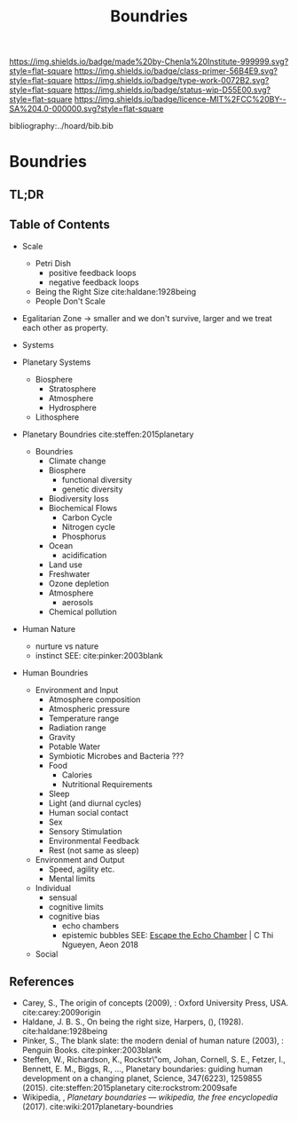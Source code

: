 #   -*- mode: org; fill-column: 60 -*-

#+TITLE: Boundries
#+STARTUP: showall
#+TOC: headlines 4
#+PROPERTY: filename

[[https://img.shields.io/badge/made%20by-Chenla%20Institute-999999.svg?style=flat-square]] 
[[https://img.shields.io/badge/class-primer-56B4E9.svg?style=flat-square]]
[[https://img.shields.io/badge/type-work-0072B2.svg?style=flat-square]]
[[https://img.shields.io/badge/status-wip-D55E00.svg?style=flat-square]]
[[https://img.shields.io/badge/licence-MIT%2FCC%20BY--SA%204.0-000000.svg?style=flat-square]]

bibliography:../hoard/bib.bib

* Boundries
:PROPERTIES:
:CUSTOM_ID:
:Name:     /home/deerpig/proj/chenla/warp/ww-boundries.org
:Created:  2018-03-21T18:48@Prek Leap (11.642600N-104.919210W)
:ID:       d12d937d-7901-4cbe-b165-1cbea44f0526
:VER:      574904971.750844647
:GEO:      48P-491193-1287029-15
:BXID:     proj:KDF6-1478
:Class:    primer
:Type:     work
:Status:   wip
:Licence:  MIT/CC BY-SA 4.0
:END:

** TL;DR
** Table of Contents

 - Scale
   - Petri Dish
     - positive feedback loops
     - negative feedback loops
   - Being the Right Size cite:haldane:1928being
   - People Don't Scale
 - Egalitarian Zone -> smaller and we don't survive, larger
   and we treat each other as property. 

 - Systems
#+begin_comment
Need to show how biosphere's work, and integrate the
boundries for each part of the system.  This is to show the
acceptible range within each system and the load it can
take, and mechanisms for regulating each part.

The Bios p-layer is certainly not homogenus -- we need a
pace-layer model which is mirrors the larger societal
pace-layer model so the two can be placed side by side.
#+end_comment

 - Planetary Systems
   - Biosphere
     - Stratosphere
     - Atmosphere
     - Hydrosphere
   - Lithosphere 

 - Planetary Boundries cite:steffen:2015planetary

   - Boundries
     - Climate change
     - Biosphere
       - functional diversity
       - genetic diversity
     - Biodiversity loss
     - Biochemical Flows
       - Carbon Cycle
       - Nitrogen cycle
       - Phosphorus
     - Ocean
       - acidification
     - Land use
     - Freshwater
     - Ozone depletion
     - Atmosphere
       - aerosols
     - Chemical pollution
 - Human Nature
   - nurture vs nature
   - instinct
     SEE: cite:pinker:2003blank
 - Human Boundries
   - Environment and Input
     - Atmosphere composition
     - Atmospheric pressure
     - Temperature range
     - Radiation range
     - Gravity
     - Potable Water
     - Symbiotic Microbes and Bacteria ???
     - Food
       - Calories
       - Nutritional Requirements
     - Sleep 
     - Light (and diurnal cycles)
     - Human social contact
     - Sex
     - Sensory Stimulation
     - Environmental Feedback
     - Rest (not same as sleep)
   - Environment and Output
     - Speed, agility etc.
     - Mental limits
   - Individual 
     - sensual
     - cognitive limits
     - cognitive bias
       - echo chambers
       - epistemic bubbles 
         SEE: [[https://aeon.co/essays/why-its-as-hard-to-escape-an-echo-chamber-as-it-is-to-flee-a-cult?utm_medium=feed&utm_source=rss-feed][Escape the Echo Chamber]] | C Thi Ngueyen, Aeon 2018
   - Social


** References
 - Carey, S., The origin of concepts (2009), : Oxford
   University Press, USA.  cite:carey:2009origin
 - Haldane, J. B. S., On being the right size, Harpers, (),
   (1928).
   cite:haldane:1928being
 - Pinker, S., The blank slate: the modern denial of human
   nature (2003), : Penguin Books.
   cite:pinker:2003blank
 - Steffen, W., Richardson, K., Rockstr\"om, Johan, Cornell,
   S. E., Fetzer, I., Bennett, E. M., Biggs, R., …,
   Planetary boundaries: guiding human development on a
   changing planet, Science, 347(6223), 1259855 (2015).
   cite:steffen:2015planetary 
   cite:rockstrom:2009safe
 - Wikipedia, , /Planetary boundaries --- wikipedia, the free encyclopedia/ (2017).
   cite:wiki:2017planetary-boundries
